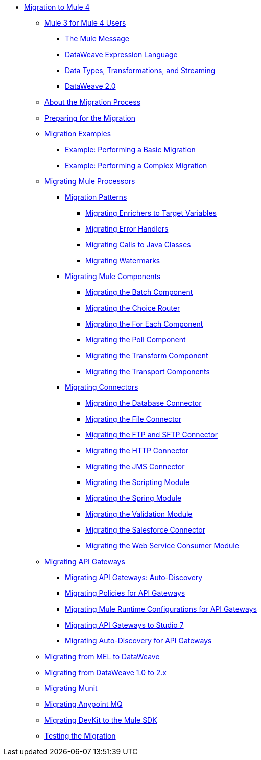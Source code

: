 // Mule User Guide 4 TOC

* link:index[Migration to Mule 4]
** link:intro-overview[Mule 3 for Mule 4 Users]
*** link:intro-mule-message[The Mule Message]
*** link:intro-mule-message[DataWeave Expression Language]
*** link:intro-mule-message[Data Types, Transformations, and Streaming]
*** link:intro-mule-message[DataWeave 2.0]
** link:migration-process[About the Migration Process]
** link:migration-prep[Preparing for the Migration]
** link:migration-examples[Migration Examples]
*** link:migration-example-basic[Example: Performing a Basic Migration]
*** link:migration-example-complex[Example: Performing a Complex Migration]
** link:migration-processors[Migrating Mule Processors]
*** link:migration-patterns[Migration Patterns]
**** link:migration-patterns-enricher[Migrating Enrichers to Target Variables]
**** link:migration-patterns-error-handlers[Migrating Error Handlers]
**** link:migration-patterns-java-classes[Migrating Calls to Java Classes]
**** link:migration-patterns-watermark[Migrating Watermarks]
*** link:migration-components[Migrating Mule Components]
**** link:migration-components-batch[Migrating the Batch Component]
**** link:migration-components-choice[Migrating the Choice Router]
**** link:migration-components-foreach[Migrating the For Each Component]
**** link:migration-components-poll[Migrating the Poll Component]
**** link:migration-components-transform[Migrating the Transform Component]
**** link:migration-components-transports[Migrating the Transport Components]
*** link:migration-connectors[Migrating Connectors]
**** link:migration-connectors-database[Migrating the Database Connector]
**** link:migration-connectors-file[Migrating the File Connector]
**** link:migration-connectors-ftp-sftp[Migrating the FTP and SFTP Connector]
**** link:migration-connectors-http[Migrating the HTTP Connector]
**** link:migration-connectors-jms[Migrating the JMS Connector]
**** link:migration-module-scripting[Migrating the Scripting Module]
**** link:migration-module-spring[Migrating the Spring Module]
**** link:migration-module-vm[Migrating the Validation Module]
**** link:migration-connectors-salesforce[Migrating the Salesforce Connector]
**** link:migration-module-wsc[Migrating the Web Service Consumer Module]
** link:migration-api-gateways[Migrating API Gateways]
*** link:migration-api-gateways-autodiscovery[Migrating API Gateways: Auto-Discovery]
*** link:migration-api-gateways-policies[Migrating Policies for API Gateways]
*** link:migration-api-gateways-runtime-config[Migrating Mule Runtime Configurations for API Gateways]
*** link:migration-api-gateways-runtime-studio[Migrating API Gateways to Studio 7]
*** link:migration-api-gateways-autodiscovery[Migrating Auto-Discovery for API Gateways]
** link:migration-mel[Migrating from MEL to DataWeave]
** link:migration-dataweave[Migrating from DataWeave 1.0 to 2.x]
** link:migration-munit[Migrating Munit]
** link:migration-mq[Migrating Anypoint MQ]
** link:migration-devkit-to-mule-sdk[Migrating DevKit to the Mule SDK]
** link:migration-testing[Testing the Migration]
